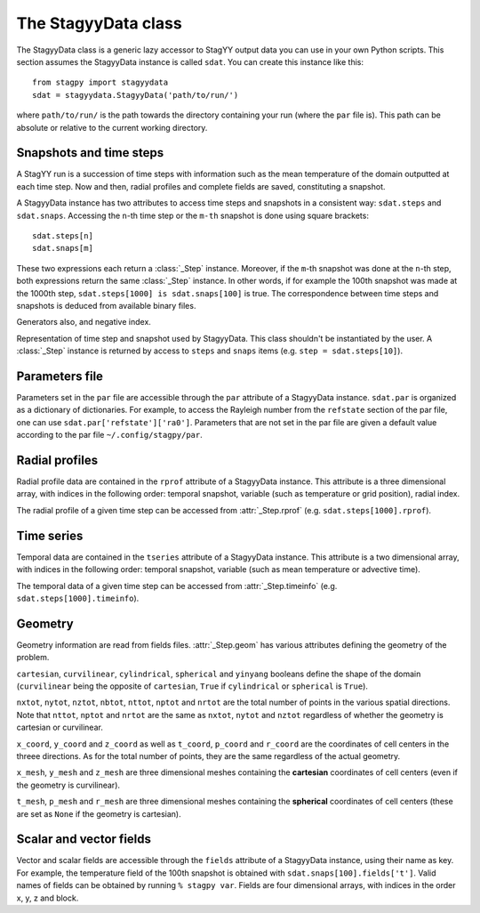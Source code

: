 The StagyyData class
====================

The StagyyData class is a generic lazy accessor to StagYY output data you can
use in your own Python scripts. This section assumes the StagyyData instance
is called ``sdat``. You can create this instance like this::

    from stagpy import stagyydata
    sdat = stagyydata.StagyyData('path/to/run/')

where ``path/to/run/`` is the path towards the directory containing your run
(where the ``par`` file is). This path can be absolute or relative to the
current working directory.

Snapshots and time steps
------------------------

A StagYY run is a succession of time steps with information such as the mean
temperature of the domain outputted at each time step. Now and then, radial
profiles and complete fields are saved, constituting a snapshot.

A StagyyData instance has two attributes to access time steps and snapshots
in a consistent way: ``sdat.steps`` and ``sdat.snaps``. Accessing the ``n``-th
time step or the ``m-th`` snapshot is done using square brackets::

    sdat.steps[n]
    sdat.snaps[m]

These two expressions each return a :class:`_Step` instance. Moreover, if the
``m``-th snapshot was done at the ``n``-th step, both expressions return the
same :class:`_Step` instance. In other words, if for example the 100th snapshot
was made at the 1000th step, ``sdat.steps[1000] is sdat.snaps[100]`` is true.
The correspondence between time steps and snapshots is deduced from available
binary files.

Generators also, and negative index.

.. class:: _Step

   Representation of time step and snapshot used by StagyyData. This class
   shouldn't be instantiated by the user. A :class:`_Step` instance is returned
   by access to ``steps`` and ``snaps`` items (e.g. ``step = sdat.steps[10]``).

   .. attribute:: sdat

      Reference towards the StagyyData instance holding the step object. It
      means ``sdat.steps[n].sdat is sdat`` evaluates to ``True`` for any valid
      step index ``n``. This is useful when you write a function to process
      a time step that need other information available in the StagyyData
      instance. You only need to feed a :class:`_Step` instance to such a
      function since you can access the parent StagyyData instance through
      this attribute.

   .. attribute:: istep

      Time step index. The relation ``sdat.steps[n].istep == n`` is always true.

   .. attribute:: isnap

      Snapshot index. The relation ``sdat.snaps[n].isnap == n`` is always true.

   .. attribute:: irsnap

      Radial profile index. ``sdat.rprof[step.irsnap]`` and ``step.rprof`` are
      two views of the same data. Equal to ``None`` if no radial profile
      exists for this time step.

   .. attribute:: itsnap

      Time series index. ``sdat.tseries[step.itsnap]`` and ``step.timeinfo``
      are two views of the same data. Equal to ``None`` if no temporal
      information exists for this time step.

   .. attribute:: rprof

      Radial profile data of the time step. Equal to ``None`` if no radial
      profile exists for this time step.

   .. attribute:: timeinfo

      Temporal data of the time step. Equal to ``None`` if no temporal data
      exists for this time step.

   .. attribute:: geom

      Geometry information as read from a binary file holding field
      information. Equal to ``None`` if no binary file exists for this time
      step.

   .. attribute:: fields

      Scalar and vector fields available at this time step.


Parameters file
---------------

Parameters set in the ``par`` file are accessible through the ``par`` attribute
of a StagyyData instance. ``sdat.par`` is organized as a dictionary of
dictionaries.  For example, to access the Rayleigh number from the ``refstate``
section of the par file, one can use ``sdat.par['refstate']['ra0']``. Parameters
that are not set in the par file are given a default value according to the par
file ``~/.config/stagpy/par``.

Radial profiles
---------------

Radial profile data are contained in the ``rprof`` attribute of a StagyyData
instance. This attribute is a three dimensional array, with indices in the
following order: temporal snapshot, variable (such as temperature or grid
position), radial index.

The radial profile of a given time step can be accessed from
:attr:`_Step.rprof` (e.g. ``sdat.steps[1000].rprof``).

Time series
-----------

Temporal data are contained in the ``tseries`` attribute of a StagyyData
instance. This attribute is a two dimensional array, with indices in the
following order: temporal snapshot, variable (such as mean temperature or
advective time).

The temporal data of a given time step can be accessed from
:attr:`_Step.timeinfo` (e.g. ``sdat.steps[1000].timeinfo``).

Geometry
--------

Geometry information are read from fields files. :attr:`_Step.geom` has
various attributes defining the geometry of the problem.

``cartesian``, ``curvilinear``, ``cylindrical``, ``spherical`` and ``yinyang``
booleans define the shape of the domain (``curvilinear`` being the opposite of
``cartesian``, ``True`` if ``cylindrical`` or ``spherical`` is ``True``).

``nxtot``, ``nytot``, ``nztot``, ``nbtot``, ``nttot``, ``nptot`` and ``nrtot``
are the total number of points in the various spatial directions. Note that
``nttot``, ``nptot`` and ``nrtot`` are the same as ``nxtot``, ``nytot`` and
``nztot`` regardless of whether the geometry is cartesian or curvilinear.

``x_coord``, ``y_coord`` and ``z_coord`` as well as ``t_coord``, ``p_coord``
and ``r_coord`` are the coordinates of cell centers in the threee directions.
As for the total number of points, they are the same regardless of the actual
geometry.

``x_mesh``, ``y_mesh`` and ``z_mesh`` are three dimensional meshes containing
the **cartesian** coordinates of cell centers (even if the geometry is
curvilinear).

``t_mesh``, ``p_mesh`` and ``r_mesh`` are three dimensional meshes containing
the **spherical** coordinates of cell centers (these are set as ``None`` if the
geometry is cartesian).

Scalar and vector fields
------------------------

Vector and scalar fields are accessible through the ``fields`` attribute of a
StagyyData instance, using their name as key. For example, the temperature
field of the 100th snapshot is obtained with ``sdat.snaps[100].fields['t']``.
Valid names of fields can be obtained by running ``% stagpy var``. Fields are
four dimensional arrays, with indices in the order x, y, z and block.

